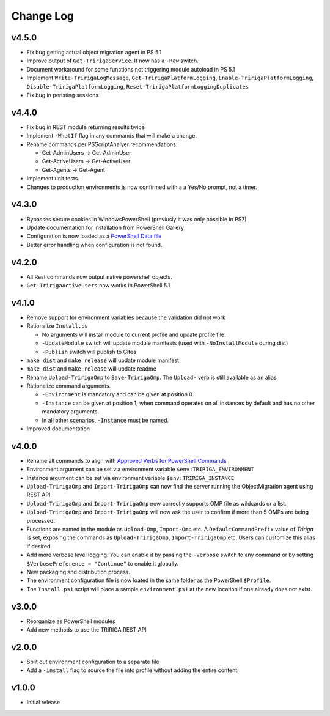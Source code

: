 Change Log
==========

v4.5.0
-----
* Fix bug getting actual object migration agent in PS 5.1
* Improve output of ``Get-TririgaService``. It now has a ``-Raw`` switch.
* Document workaround for some functions not triggering module autoload in PS 5.1
* Implement ``Write-TririgaLogMessage``, ``Get-TririgaPlatformLogging``,
  ``Enable-TririgaPlatformLogging``, ``Disable-TririgaPlatformLogging``,
  ``Reset-TririgaPlatformLoggingDuplicates``
* Fix bug in peristing sessions

v4.4.0
------
* Fix bug in REST module returning results twice
* Implement ``-WhatIf`` flag in any commands that will make a change.
* Rename commands per PSScriptAnalyer recommendations:

  * Get-AdminUsers -> Get-AdminUser
  * Get-ActiveUsers -> Get-ActiveUser
  * Get-Agents -> Get-Agent

* Implement unit tests.
* Changes to production environments is now confirmed with a a Yes/No prompt,
  not a timer.

v4.3.0
------
* Bypasses secure cookies in WindowsPowerShell (previusly it was only possible in PS7)
* Update documentation for installation from PowerShell Gallery
* Configuration is now loaded as a `PowerShell Data file
  <https://learn.microsoft.com/en-us/powershell/module/microsoft.powershell.core/about/about_data_files>`_
* Better error handling when configuration is not found.

v4.2.0
------
* All Rest commands now output native powershell objects.
* ``Get-TririgaActiveUsers`` now works in PowerShell 5.1

v4.1.0
------
* Remove support for environment variables because the validation did not
  work 
* Rationalize ``Install.ps``

  * No arguments will install module to current profile and update profile
    file.
  * ``-UpdateModule`` switch will update module manifests (used with
    ``-NoInstallModule`` during dist)
  * ``-Publish`` switch will publish to Gitea

* ``make dist`` and ``make release`` will update module manifest
* ``make dist`` and ``make release`` will update readme
* Rename ``Upload-TririgaOmp`` to ``Save-TririgaOmp``. The ``Upload-`` verb is
  still available as an alias
* Rationalize command arguments.

  * ``-Environment`` is mandatory and can be given at position 0.
  * ``-Instance`` can be given at position 1, when command operates on all
    instances by default and has no other mandatory arguments.
  * In all other scenarios, ``-Instance`` must be named.

* Improved documentation

v4.0.0
------
* Rename all commands to align with `Approved Verbs for PowerShell Commands
  <https://learn.microsoft.com/en-us/powershell/scripting/developer/cmdlet/approved-verbs-for-windows-powershell-commands?view=powershell-7.4>`__
* Environment argument can be set via environment variable
  ``$env:TRIRIGA_ENVIRONMENT``
* Instance argument can be set via environment variable
  ``$env:TRIRIGA_INSTANCE``
* ``Upload-TririgaOmp`` and ``Import-TririgaOmp`` can now find the server
  running the ObjectMigration agent using REST API.
* ``Upload-TririgaOmp`` and ``Import-TririgaOmp`` now correctly supports OMP
  file as wildcards or a list.
* ``Upload-TririgaOmp`` and ``Import-TririgaOmp`` will now ask the user to
  confirm if more than 5 OMPs are being processed.
* Functions are named in the module as ``Upload-Omp``, ``Import-Omp`` etc.
  A ``DefaultCommandPrefix`` value of *Tririga* is set, exposing the commands
  as ``Upload-TririgaOmp``, ``Import-TririgaOmp`` etc. Users can customize
  this alias if desired.
* Add more verbose level logging. You can enable it by passing the ``-Verbose``
  switch to any command or by setting ``$VerbosePreference = "Continue"`` to enable
  it globally.
* New packaging and distribution process.
* The environment configuration file is now loated in the same folder as the
  PowerShell ``$Profile``.
* The ``Install.ps1`` script will place a sample ``environment.ps1`` at the new 
  location if one already does not exist.

v3.0.0
------
* Reorganize as PowerShell modules
* Add new methods to use the TRIRIGA REST API

v2.0.0
------
* Split out environment configuration to a separate file
* Add a ``-install`` flag to source the file into profile without adding the
  entire content.

v1.0.0
------
* Initial release

